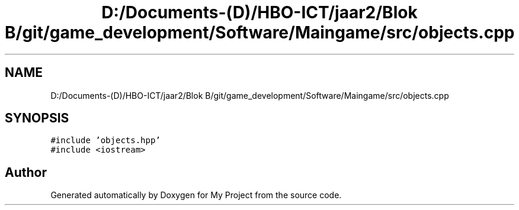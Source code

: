 .TH "D:/Documents-(D)/HBO-ICT/jaar2/Blok B/git/game_development/Software/Maingame/src/objects.cpp" 3 "Fri Feb 3 2017" "My Project" \" -*- nroff -*-
.ad l
.nh
.SH NAME
D:/Documents-(D)/HBO-ICT/jaar2/Blok B/git/game_development/Software/Maingame/src/objects.cpp
.SH SYNOPSIS
.br
.PP
\fC#include 'objects\&.hpp'\fP
.br
\fC#include <iostream>\fP
.br

.SH "Author"
.PP 
Generated automatically by Doxygen for My Project from the source code\&.
